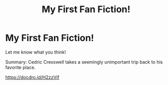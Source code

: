 #+TITLE: My First Fan Fiction!

* My First Fan Fiction!
:PROPERTIES:
:Author: cciber
:Score: 2
:DateUnix: 1607302725.0
:DateShort: 2020-Dec-07
:FlairText: Discussion
:END:
Let me know what you think!

Summary: Cedric Cresswell takes a seemingly unimportant trip back to his favorite place.

[[https://docdro.id/H2zzVif]]

